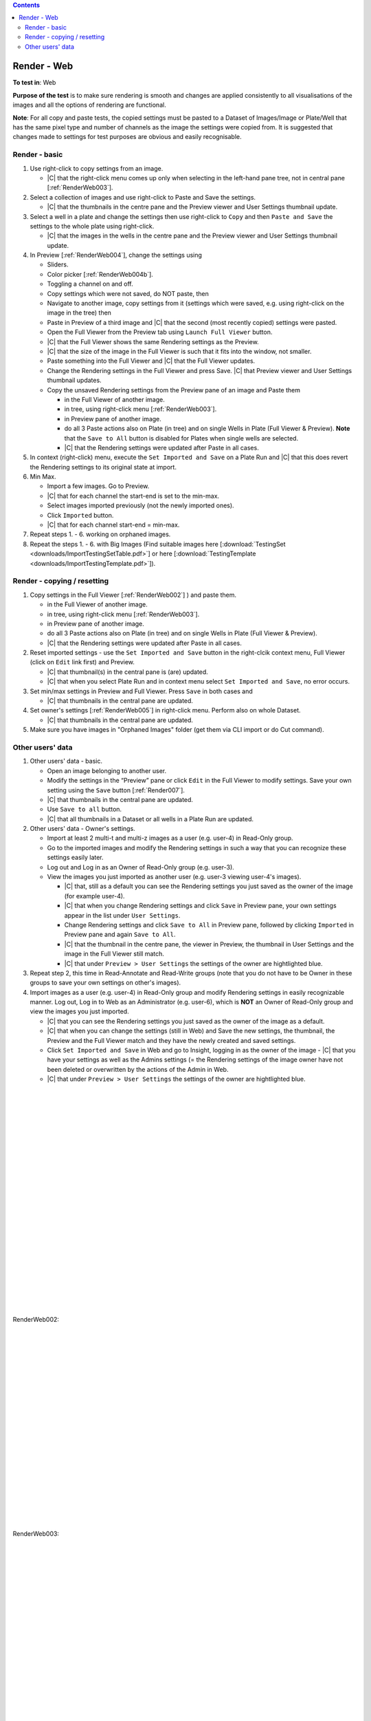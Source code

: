 .. contents::
   :depth: 2


############
Render - Web
############




**To test in**: Web

**Purpose of the test** is to make sure rendering is smooth and changes are applied consistently to all visualisations of the images and all the options of rendering are functional.

**Note**: For all copy and paste tests, the copied settings must be pasted to a Dataset of Images/Image or Plate/Well that has the same pixel type and number of channels as the image the settings were copied from. It is suggested that changes made to settings for test purposes are obvious and easily recognisable.

Render - basic
==============

#. Use right-click to copy settings from an image.

   - |C| that the right-click menu comes up only when selecting in the left-hand pane tree, not in central pane [:ref:`RenderWeb003`].
  


#. Select a collection of images and use right-click to Paste and Save the settings. 

   - |C| that the thumbnails in the centre pane and the Preview viewer and User Settings thumbnail update. 

#. Select a well in a plate and change the settings then use right-click to ``Copy`` and then ``Paste and Save`` the settings to the whole plate using right-click.

   - |C| that the images in the wells in the centre pane and the Preview viewer and User Settings thumbnail update.


#. In Preview [:ref:`RenderWeb004`], change the settings using 

   - Sliders.
   - Color picker [:ref:`RenderWeb004b`].
   - Toggling a channel on and off.
   - Copy settings which were not saved, do NOT paste, then
   - Navigate to another image, copy settings from it (settings which were saved, e.g. using right-click on the image in the tree) then
   - Paste in Preview of a third image and |C| that the second (most recently copied) settings were pasted.
   
   
   
  
   - Open the Full Viewer from the Preview tab using ``Launch Full Viewer`` button.
   - |C| that the Full Viewer shows the same Rendering settings as the Preview.
   - |C| that the size of the image in the Full Viewer is such that it fits into the window, not smaller.
   - Paste something into the Full Viewer and |C| that the Full Viewer updates.
   - Change the Rendering settings in the Full Viewer and press Save. |C| that Preview viewer and User Settings thumbnail updates.
   
   - Copy the unsaved Rendering settings from the Preview pane of an image and Paste them
     
     - in the Full Viewer of another image.
     - in tree, using right-click menu [:ref:`RenderWeb003`].
     - in Preview pane of another image.
     - do all 3 Paste actions also on Plate (in tree) and on single Wells in Plate (Full Viewer & Preview). **Note** that the ``Save to All`` button is disabled for Plates when single wells are selected.
     - |C| that the Rendering settings were updated after Paste in all cases.

#. In context (right-click) menu, execute the ``Set Imported and Save`` on a Plate Run and |C| that this does revert the Rendering settings to its original state at import.


#. Min Max.

   - Import a few images. Go to Preview.
   - |C| that for each channel the start-end is set to the min-max.
   - Select images imported previously (not the newly imported ones).
   - Click ``Imported``  button.
   - |C| that for each channel start-end = min-max.

#. Repeat steps 1. - 6. working on orphaned images. 

#. Repeat the steps 1. - 6. with Big Images (Find suitable images here [:download:`TestingSet <downloads/ImportTestingSetTable.pdf>`] or here [:download:`TestingTemplate <downloads/ImportTestingTemplate.pdf>`]).




Render - copying / resetting
============================

#. Copy settings in the Full Viewer [:ref:`RenderWeb002`] ) and paste them. 

   - in the Full Viewer of another image. 
   - in tree, using right-click menu [:ref:`RenderWeb003`].
   - in Preview pane of another image.
   - do all 3 Paste actions also on Plate (in tree) and on single Wells in Plate (Full Viewer & Preview).
   - |C| that the Rendering settings were updated after Paste in all cases.

#. Reset imported settings - use the ``Set Imported and Save`` button in the right-clcik context menu, Full Viewer (click on ``Edit`` link first) and Preview.

   - |C| that thumbnail(s) in the central pane is (are) updated.
   - |C| that when you select Plate Run and in context menu select ``Set Imported and Save``, no error occurs.

#. Set min/max settings in Preview and Full Viewer. Press ``Save`` in both cases and

   - |C| that thumbnails in the central pane are updated.

#. Set owner's settings [:ref:`RenderWeb005`] in right-click menu. Perform also on whole Dataset.

   - |C| that thumbnails in the central pane are updated.

#. Make sure you have images in "Orphaned Images" folder (get them via CLI import or do Cut command).


 
 
Other users' data
=================

#. Other users' data - basic.

   - Open an image belonging to another user.
   - Modify the settings in the “Preview” pane or click ``Edit`` in the Full Viewer to modify settings. Save your own setting using the ``Save`` button [:ref:`Render007`].
   - |C| that thumbnails in the central pane are updated.
   - Use ``Save to all`` button.
   - |C| that all thumbnails in a Dataset or all wells in a Plate Run are updated.



#. Other users' data - Owner's settings.

   - Import at least 2 multi-t and multi-z images as a user (e.g. user-4) in Read-Only group.
   - Go to the imported images and modify the Rendering settings in such a way that you can recognize these settings easily later.
   - Log out and Log in as an Owner of Read-Only group (e.g. user-3). 
   - View the images you just imported as another user (e.g. user-3 viewing user-4's images).

     - |C| that, still as a default you can see the Rendering settings you just saved as the owner of the image (for example user-4).
     - |C| that when you change Rendering settings and click ``Save`` in Preview pane, your own settings appear in the list under ``User Settings``.
     - Change Rendering settings and click ``Save to All`` in Preview pane, followed by clicking ``Imported`` in Preview pane and again ``Save to All``.
     - |C| that the thumbnail in the centre pane, the viewer in Preview, the thumbnail in User Settings and the image in the Full Viewer still match. 
     - |C| that under ``Preview > User Settings`` the settings of the owner are hightlighted blue. 

#. Repeat step 2, this time in Read-Annotate and Read-Write groups (note that you do not have to be Owner in these groups to save your own settings on other's images). 

#. Import images as a user (e.g. user-4) in Read-Only group and modify Rendering settings in easily recognizable manner. Log out, Log in to Web as an Administrator (e.g. user-6), which is **NOT** an Owner of Read-Only group and view the images you just imported. 

   - |C| that you can see the Rendering settings you just saved as the owner of the image as a default.
   - |C| that when you can change the settings (still in Web) and Save the new settings, the thumbnail, the Preview and the Full Viewer match and they have the newly created and saved settings. 
   - Click ``Set Imported and Save`` in Web and go to Insight, logging in as the owner of the image - |C| that you have your settings as well as the Admins settings (= the Rendering settings of the image owner have not been deleted or overwritten by the actions of the Admin in Web.
   - |C| that under ``Preview > User Settings`` the settings of the owner are hightlighted blue. 
    




|
|
|
|
|
|
|
|
|
|
|
|
|
|
|
|
|
|
|
|
|
|
|


.. _RenderWeb002:
.. figure:: images/testing_scenarios/Render/Web002.png
   :align: center

   RenderWeb002:


|
|
|
|

|
|
|
|
|

|
|
|
|
|
|
|
|
|
|
|


.. _RenderWeb003:
.. figure:: images/testing_scenarios/Render/Web003.png
   :align: center

   RenderWeb003:


|
|
|
|
|
|
|
|
|
|
|
|
|
|
|
|
|
|
|
|
|
|
|
|
|
|
|
|
|
|
|
|
|
|
|
|
|
|
|
|
|
|


.. _RenderWeb004:
.. figure:: images/testing_scenarios/Render/Web004.png
   :align: center

   RenderWeb004


|
|
|
|
|
|
|
|
|
|
|
|
|
|
|
|
|
|
|
|
|
|
|
|
|
|
|
|
|
|
|
|
|
|
|
|
|


.. _RenderWeb004b:
.. figure:: images/testing_scenarios/Render/Web004b.png
   :align: center

   RenderWeb004b


|
|
|
|
|
|
|
|
|
|
|
|
|
|
|
|
|
|
|
|
|
|
|
|


.. _Render005:
.. figure:: images/testing_scenarios/Render/005.png
   :align: center

   Render005


|
|
|
|
|
|
|
|
|
|
|
|
|
|
|
|
|
|
|
|
|
|
|
|
|
|
|
|
|
|
|
|
|
|
|
|
|


.. _RenderWeb005:
.. figure:: images/testing_scenarios/Render/Web005.png
   :align: center

   RenderWeb005


|
|
|
|
|
|
|
|
|
|
|
|
|
|
|
|
|
|
|
|
|
|
|
|
|
|
|


.. _Render007:
.. figure:: images/testing_scenarios/Render/007.png
   :align: center

   Render007: 


|
|
|
|
|
|
|
|
|
|
|
|
|
|
|
|
|
|
|
|
|
|
|
|
|
|
|
|
|
|
|
|
|
|
|
|
|
|
|
|
|
|
|
|
|
|
|
|
|
|
|
|
|
|
|
|
|
|
|
|
|
|
|
|
|


